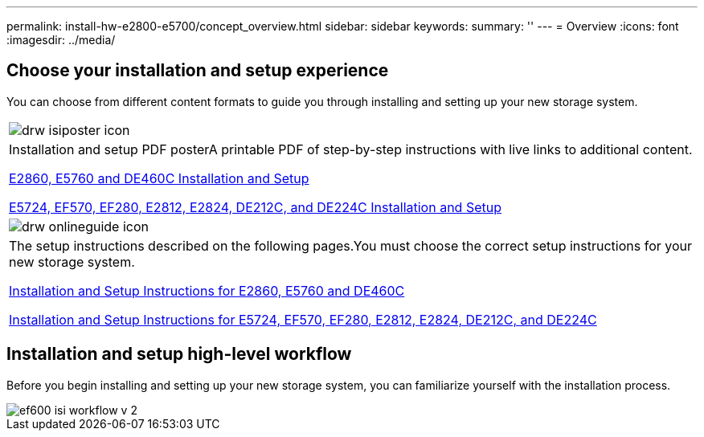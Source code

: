 ---
permalink: install-hw-e2800-e5700/concept_overview.html
sidebar: sidebar
keywords: 
summary: ''
---
= Overview
:icons: font
:imagesdir: ../media/

[.lead]
== Choose your installation and setup experience

You can choose from different content formats to guide you through installing and setting up your new storage system.

|===
a|
image:../media/drw_isiposter_icon.gif[]
a|
Installation and setup PDF posterA printable PDF of step-by-step instructions with live links to additional content.

https://library.netapp.com/ecm/ecm_download_file/ECMLP2842061[E2860, E5760 and DE460C Installation and Setup]

https://library.netapp.com/ecm/ecm_download_file/ECMLP2842063[E5724, EF570, EF280, E2812, E2824, DE212C, and DE224C Installation and Setup]

a|
image:../media/drw_onlineguide_icon.gif[]
a|
The setup instructions described on the following pages.You must choose the correct setup instructions for your new storage system.

xref:task_install_and_setup_60_drive.adoc[Installation and Setup Instructions for E2860, E5760 and DE460C]

xref:task_install_and_setup_12_24_drive.adoc[Installation and Setup Instructions for E5724, EF570, EF280, E2812, E2824, DE212C, and DE224C]

|===

== Installation and setup high-level workflow

[.lead]
Before you begin installing and setting up your new storage system, you can familiarize yourself with the installation process.

image::../media/ef600_isi_workflow_v_2.bmp[]
